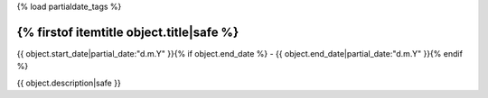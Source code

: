 {% load partialdate_tags %}


{% firstof itemtitle object.title|safe %}
-----------------------------------------------------------------------------------------------------------------------------------------------------

{{ object.start_date|partial_date:"d.m.Y" }}{% if object.end_date %} - {{ object.end_date|partial_date:"d.m.Y" }}{% endif %}


{{ object.description|safe }}


